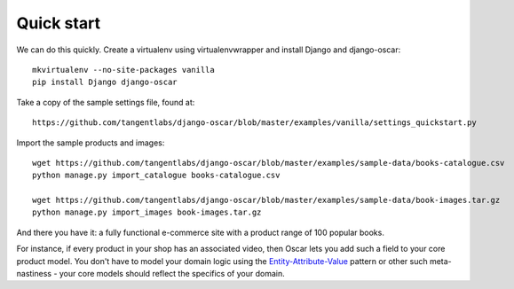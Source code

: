 Quick start
===========

We can do this quickly.  Create a virtualenv using virtualenvwrapper and
install Django and django-oscar::

    mkvirtualenv --no-site-packages vanilla
    pip install Django django-oscar

Take a copy of the sample settings file, found at::

    https://github.com/tangentlabs/django-oscar/blob/master/examples/vanilla/settings_quickstart.py

Import the sample products and images::

    wget https://github.com/tangentlabs/django-oscar/blob/master/examples/sample-data/books-catalogue.csv
    python manage.py import_catalogue books-catalogue.csv

    wget https://github.com/tangentlabs/django-oscar/blob/master/examples/sample-data/book-images.tar.gz
    python manage.py import_images book-images.tar.gz

And there you have it: a fully functional e-commerce site with a product range of 100 popular books.





For
instance, if every product in your shop has an associated video, then
Oscar lets you add such a field to your core product model.  You don't
have to model your domain logic using the `Entity-Attribute-Value`_ pattern or
other such meta-nastiness - your core models should reflect the specifics of
your domain.

.. _`Entity-Attribute-Value`: http://en.wikipedia.org/wiki/Entity%E2%80%93attribute%E2%80%93value_model
